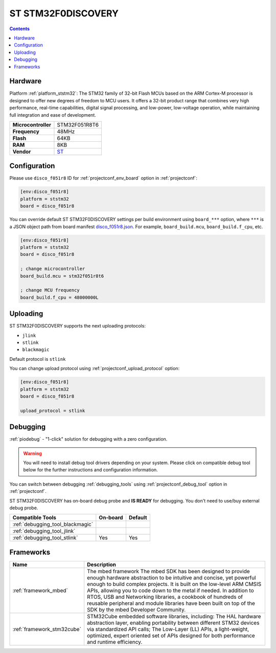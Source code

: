 ..  Copyright (c) 2014-present PlatformIO <contact@platformio.org>
    Licensed under the Apache License, Version 2.0 (the "License");
    you may not use this file except in compliance with the License.
    You may obtain a copy of the License at
       http://www.apache.org/licenses/LICENSE-2.0
    Unless required by applicable law or agreed to in writing, software
    distributed under the License is distributed on an "AS IS" BASIS,
    WITHOUT WARRANTIES OR CONDITIONS OF ANY KIND, either express or implied.
    See the License for the specific language governing permissions and
    limitations under the License.

.. _board_ststm32_disco_f051r8:

ST STM32F0DISCOVERY
===================

.. contents::

Hardware
--------

Platform :ref:`platform_ststm32`: The STM32 family of 32-bit Flash MCUs based on the ARM Cortex-M processor is designed to offer new degrees of freedom to MCU users. It offers a 32-bit product range that combines very high performance, real-time capabilities, digital signal processing, and low-power, low-voltage operation, while maintaining full integration and ease of development.

.. list-table::

  * - **Microcontroller**
    - STM32F051R8T6
  * - **Frequency**
    - 48MHz
  * - **Flash**
    - 64KB
  * - **RAM**
    - 8KB
  * - **Vendor**
    - `ST <http://www.st.com/web/catalog/tools/FM116/SC959/SS1532/LN1848/PF253215?utm_source=platformio&utm_medium=docs>`__


Configuration
-------------

Please use ``disco_f051r8`` ID for :ref:`projectconf_env_board` option in :ref:`projectconf`:

.. code-block:: ini

  [env:disco_f051r8]
  platform = ststm32
  board = disco_f051r8

You can override default ST STM32F0DISCOVERY settings per build environment using
``board_***`` option, where ``***`` is a JSON object path from
board manifest `disco_f051r8.json <https://github.com/platformio/platform-ststm32/blob/master/boards/disco_f051r8.json>`_. For example,
``board_build.mcu``, ``board_build.f_cpu``, etc.

.. code-block:: ini

  [env:disco_f051r8]
  platform = ststm32
  board = disco_f051r8

  ; change microcontroller
  board_build.mcu = stm32f051r8t6

  ; change MCU frequency
  board_build.f_cpu = 48000000L


Uploading
---------
ST STM32F0DISCOVERY supports the next uploading protocols:

* ``jlink``
* ``stlink``
* ``blackmagic``

Default protocol is ``stlink``

You can change upload protocol using :ref:`projectconf_upload_protocol` option:

.. code-block:: ini

  [env:disco_f051r8]
  platform = ststm32
  board = disco_f051r8

  upload_protocol = stlink

Debugging
---------

:ref:`piodebug` - "1-click" solution for debugging with a zero configuration.

.. warning::
    You will need to install debug tool drivers depending on your system.
    Please click on compatible debug tool below for the further
    instructions and configuration information.

You can switch between debugging :ref:`debugging_tools` using
:ref:`projectconf_debug_tool` option in :ref:`projectconf`.

ST STM32F0DISCOVERY has on-board debug probe and **IS READY** for debugging. You don't need to use/buy external debug probe.

.. list-table::
  :header-rows:  1

  * - Compatible Tools
    - On-board
    - Default
  * - :ref:`debugging_tool_blackmagic`
    - 
    - 
  * - :ref:`debugging_tool_jlink`
    - 
    - 
  * - :ref:`debugging_tool_stlink`
    - Yes
    - Yes

Frameworks
----------
.. list-table::
    :header-rows:  1

    * - Name
      - Description

    * - :ref:`framework_mbed`
      - The mbed framework The mbed SDK has been designed to provide enough hardware abstraction to be intuitive and concise, yet powerful enough to build complex projects. It is built on the low-level ARM CMSIS APIs, allowing you to code down to the metal if needed. In addition to RTOS, USB and Networking libraries, a cookbook of hundreds of reusable peripheral and module libraries have been built on top of the SDK by the mbed Developer Community.

    * - :ref:`framework_stm32cube`
      - STM32Cube embedded software libraries, including: The HAL hardware abstraction layer, enabling portability between different STM32 devices via standardized API calls; The Low-Layer (LL) APIs, a light-weight, optimized, expert oriented set of APIs designed for both performance and runtime efficiency.